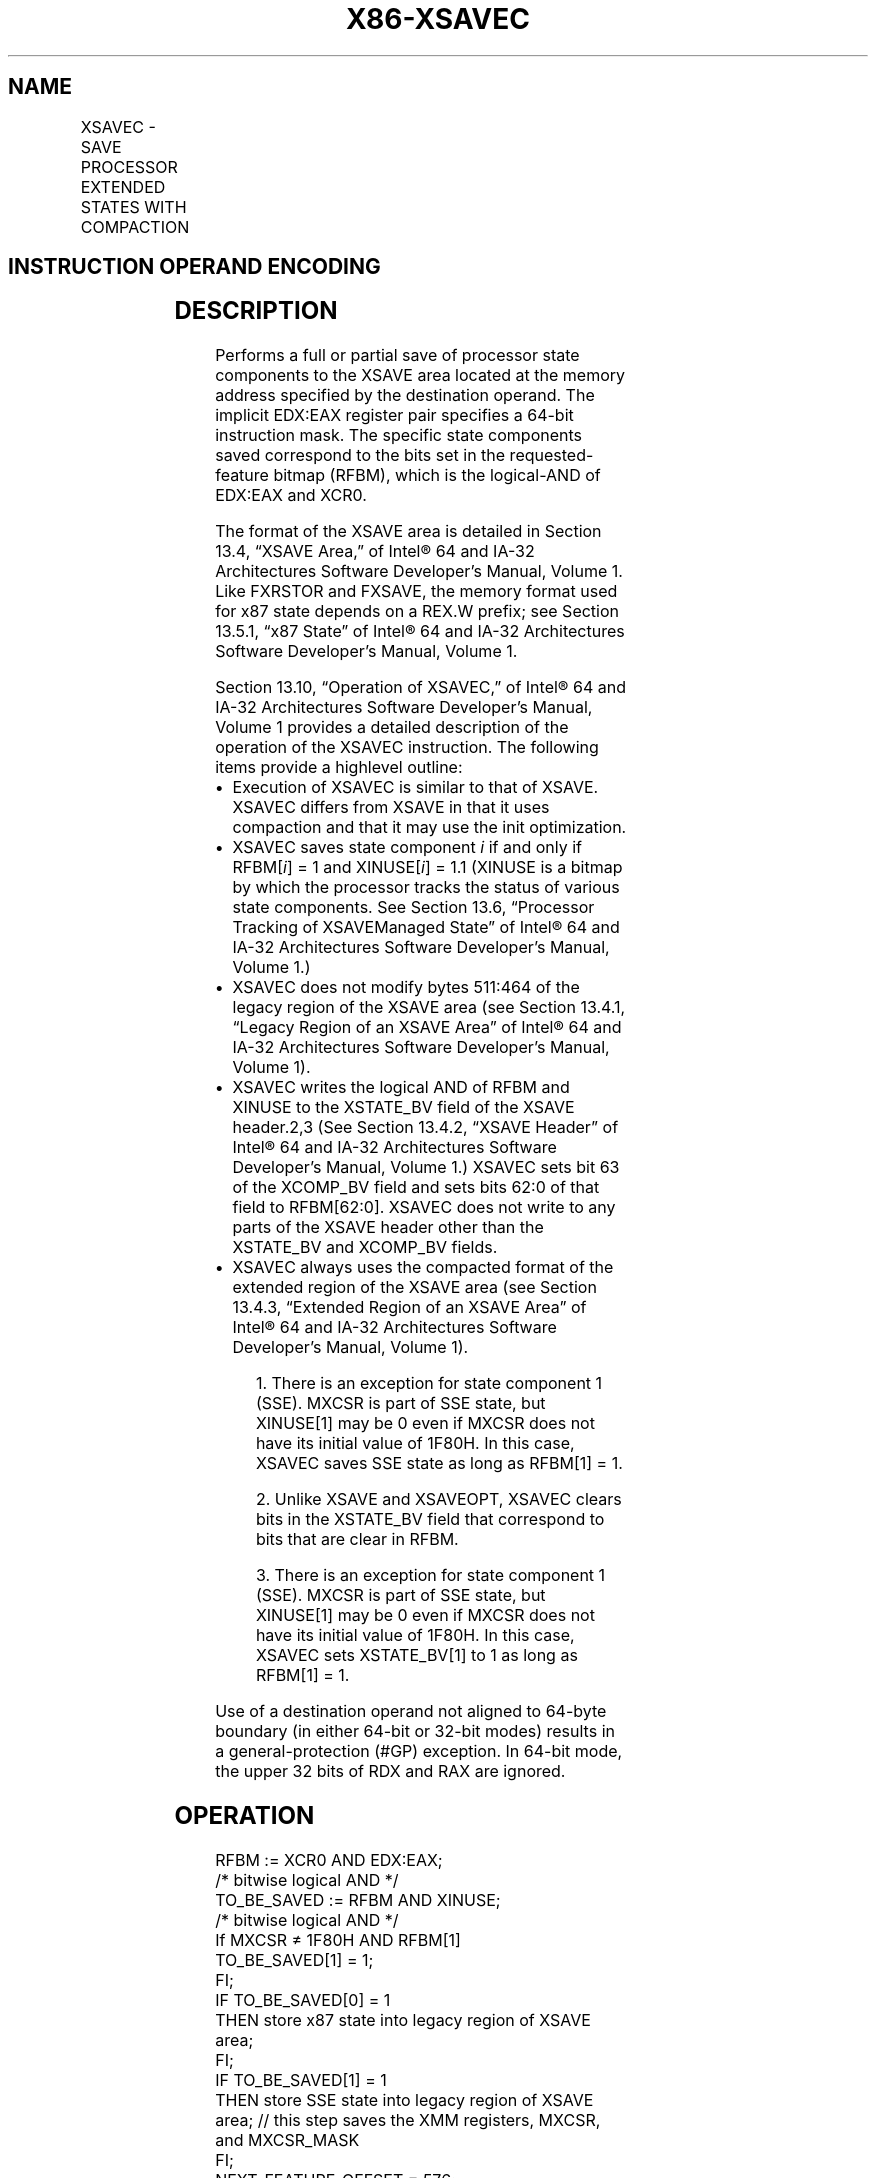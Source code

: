 '\" t
.nh
.TH "X86-XSAVEC" "7" "December 2023" "Intel" "Intel x86-64 ISA Manual"
.SH NAME
XSAVEC - SAVE PROCESSOR EXTENDED STATES WITH COMPACTION
.TS
allbox;
l l l l l 
l l l l l .
\fBOpcode / Instruction\fP	\fBOp/En\fP	\fB64/32 bit Mode Support\fP	\fBCPUID Feature Flag\fP	\fBDescription\fP
NP 0F C7 /4 XSAVEC mem	M	V/V	XSAVEC	T{
Save state components specified by EDX:EAX to mem with compaction.
T}
T{
NP REX.W + 0F C7 /4 XSAVEC64 mem
T}	M	V/N.E.	XSAVEC	T{
Save state components specified by EDX:EAX to mem with compaction.
T}
.TE

.SH INSTRUCTION OPERAND ENCODING
.TS
allbox;
l l l l l 
l l l l l .
\fBOp/En\fP	\fBOperand 1\fP	\fBOperand 2\fP	\fBOperand 3\fP	\fBOperand 4\fP
M	ModRM:r/m (w)	N/A	N/A	N/A
.TE

.SH DESCRIPTION
Performs a full or partial save of processor state components to the
XSAVE area located at the memory address specified by the destination
operand. The implicit EDX:EAX register pair specifies a 64-bit
instruction mask. The specific state components saved correspond to the
bits set in the requested-feature bitmap (RFBM), which is the
logical-AND of EDX:EAX and XCR0.

.PP
The format of the XSAVE area is detailed in Section 13.4, “XSAVE Area,”
of Intel® 64 and IA-32 Architectures Software Developer’s
Manual, Volume 1. Like FXRSTOR and FXSAVE, the memory format used for
x87 state depends on a REX.W prefix; see Section 13.5.1, “x87 State” of
Intel® 64 and IA-32 Architectures Software Developer’s
Manual, Volume 1.

.PP
Section 13.10, “Operation of XSAVEC,” of Intel® 64 and IA-32
Architectures Software Developer’s Manual, Volume 1 provides a detailed
description of the operation of the XSAVEC instruction. The following
items provide a highlevel outline:
.IP \(bu 2
Execution of XSAVEC is similar to that of XSAVE. XSAVEC differs from
XSAVE in that it uses compaction and that it may use the init
optimization.
.IP \(bu 2
XSAVEC saves state component \fIi\fP if and only if RFBM[\fIi\fP] = 1 and
XINUSE[\fIi\fP] = 1.1 (XINUSE is a bitmap by which the
processor tracks the status of various state components. See Section
13.6, “Processor Tracking of XSAVEManaged State” of
Intel® 64 and IA-32 Architectures Software Developer’s
Manual, Volume 1.)
.IP \(bu 2
XSAVEC does not modify bytes 511:464 of the legacy region of the
XSAVE area (see Section 13.4.1, “Legacy Region of an XSAVE Area” of
Intel® 64 and IA-32 Architectures Software Developer’s
Manual, Volume 1).
.IP \(bu 2
XSAVEC writes the logical AND of RFBM and XINUSE to the XSTATE_BV
field of the XSAVE header.2,3 (See Section 13.4.2, “XSAVE
Header” of Intel® 64 and IA-32 Architectures Software
Developer’s Manual, Volume 1.) XSAVEC sets bit 63 of the XCOMP_BV
field and sets bits 62:0 of that field to RFBM[62:0]\&. XSAVEC does
not write to any parts of the XSAVE header other than the XSTATE_BV
and XCOMP_BV fields.
.IP \(bu 2
XSAVEC always uses the compacted format of the extended region of
the XSAVE area (see Section 13.4.3, “Extended Region of an XSAVE
Area” of Intel® 64 and IA-32 Architectures Software
Developer’s Manual, Volume 1).

.PP
.RS

.PP
1\&. There is an exception for state component 1 (SSE). MXCSR is part
of SSE state, but XINUSE[1] may be 0 even if MXCSR does not have its
initial value of 1F80H. In this case, XSAVEC saves SSE state as long
as RFBM[1] = 1.

.PP
2\&. Unlike XSAVE and XSAVEOPT, XSAVEC clears bits in the XSTATE_BV
field that correspond to bits that are clear in RFBM.

.PP
3\&. There is an exception for state component 1 (SSE). MXCSR is part
of SSE state, but XINUSE[1] may be 0 even if MXCSR does not have its
initial value of 1F80H. In this case, XSAVEC sets XSTATE_BV[1] to 1
as long as RFBM[1] = 1.

.RE

.PP
Use of a destination operand not aligned to 64-byte boundary (in either
64-bit or 32-bit modes) results in a general-protection (#GP) exception.
In 64-bit mode, the upper 32 bits of RDX and RAX are ignored.

.SH OPERATION
.EX
RFBM := XCR0 AND EDX:EAX;
                    /* bitwise logical AND */
TO_BE_SAVED := RFBM AND XINUSE;
                    /* bitwise logical AND */
If MXCSR ≠ 1F80H AND RFBM[1]
    TO_BE_SAVED[1] = 1;
FI;
IF TO_BE_SAVED[0] = 1
    THEN store x87 state into legacy region of XSAVE area;
FI;
IF TO_BE_SAVED[1] = 1
    THEN store SSE state into legacy region of XSAVE area; // this step saves the XMM registers, MXCSR, and MXCSR_MASK
FI;
NEXT_FEATURE_OFFSET = 576;
                    // Legacy area and XSAVE header consume 576 bytes
FOR i := 2 TO 62
    IF RFBM[i] = 1
        THEN
            IF TO_BE_SAVED[i]
                THEN save XSAVE state component i at offset NEXT_FEATURE_OFFSET from base of XSAVE area;
            FI;
            NEXT_FEATURE_OFFSET = NEXT_FEATURE_OFFSET + n (n enumerated by CPUID(EAX=0DH,ECX=i):EAX);
    FI;
ENDFOR;
XSTATE_BV field in XSAVE header := TO_BE_SAVED;
XCOMP_BV field in XSAVE header := RFBM OR 80000000_00000000H;
.EE

.SH FLAGS AFFECTED
None.

.SH INTEL C/C++ COMPILER INTRINSIC EQUIVALENT  href="xsavec.html#intel-c-c++-compiler-intrinsic-equivalent"
class="anchor">¶

.EX
XSAVEC void _xsavec( void * , unsigned __int64);

XSAVEC64 void _xsavec64( void * , unsigned __int64);
.EE

.SH PROTECTED MODE EXCEPTIONS
.TS
allbox;
l l 
l l .
\fB\fP	\fB\fP
#GP(0)	T{
If a memory operand effective address is outside the CS, DS, ES, FS, or GS segment limit.
T}
	T{
If a memory operand is not aligned on a 64-byte boundary, regardless of segment.
T}
#SS(0)	T{
If a memory operand effective address is outside the SS segment limit.
T}
#PF(fault-code)	If a page fault occurs.
#NM	If CR0.TS[bit 3] = 1.
#UD	If CPUID.01H:ECX.XSAVE[bit 26] = 0 or CPUID.(EAX=0DH,ECX=1):EAX.XSAVEC[bit 1] = 0.
	If CR4.OSXSAVE[bit 18] = 0.
	If the LOCK prefix is used.
#AC	T{
If this exception is disabled a general protection exception (#GP) is signaled if the memory operand is not aligned on a 64-byte boundary, as described above. If the alignment check exception (#AC) is enabled (and the CPL is 3), signaling of #AC is not guaranteed and may vary with implementation, as follows. In all implementations where #AC is not signaled, a general protection exception is signaled in its place. In addition, the width of the alignment check may also vary with implementation. For instance, for a given implementation, an alignment check exception might be signaled for a 2-byte misalignment, whereas a general protection exception might be signaled for all other misalignments (4-, 8-, or 16-byte misalignments).
T}
.TE

.SH REAL-ADDRESS MODE EXCEPTIONS
.TS
allbox;
l l 
l l .
\fB\fP	\fB\fP
#GP	T{
If a memory operand is not aligned on a 64-byte boundary, regardless of segment.
T}
	T{
If any part of the operand lies outside the effective address space from 0 to FFFFH.
T}
#NM	If CR0.TS[bit 3] = 1.
#UD	If CPUID.01H:ECX.XSAVE[bit 26] = 0 or CPUID.(EAX=0DH,ECX=1):EAX.XSAVEC[bit 1] = 0.
	If CR4.OSXSAVE[bit 18] = 0.
	If the LOCK prefix is used.
.TE

.SH VIRTUAL-8086 MODE EXCEPTIONS
Same exceptions as in protected mode.

.SH COMPATIBILITY MODE EXCEPTIONS
Same exceptions as in protected mode.

.SH 64-BIT MODE EXCEPTIONS
.TS
allbox;
l l 
l l .
\fB\fP	\fB\fP
#GP(0)	T{
If the memory address is in a non-canonical form.
T}
	T{
If a memory operand is not aligned on a 64-byte boundary, regardless of segment.
T}
#SS(0)	T{
If a memory address referencing the SS segment is in a non-canonical form.
T}
#PF(fault-code)	If a page fault occurs.
#NM	If CR0.TS[bit 3] = 1.
#UD	If CPUID.01H:ECX.XSAVE[bit 26] = 0 or CPUID.(EAX=0DH,ECX=1):EAX.XSAVEC[bit 1] = 0.
	If CR4.OSXSAVE[bit 18] = 0.
	If the LOCK prefix is used.
#AC	T{
If this exception is disabled a general protection exception (#GP) is signaled if the memory operand is not aligned on a 64-byte boundary, as described above. If the alignment check exception (#AC) is enabled (and the CPL is 3), signaling of #AC is not guaranteed and may vary with implementation, as follows. In all implementations where #AC is not signaled, a general protection exception is signaled in its place. In addition, the width of the alignment check may also vary with implementation. For instance, for a given implementation, an alignment check exception might be signaled for a 2-byte misalignment, whereas a general protection exception might be signaled for all other misalignments (4-, 8-, or 16-byte misalignments).
T}
.TE

.SH COLOPHON
This UNOFFICIAL, mechanically-separated, non-verified reference is
provided for convenience, but it may be
incomplete or
broken in various obvious or non-obvious ways.
Refer to Intel® 64 and IA-32 Architectures Software Developer’s
Manual
\[la]https://software.intel.com/en\-us/download/intel\-64\-and\-ia\-32\-architectures\-sdm\-combined\-volumes\-1\-2a\-2b\-2c\-2d\-3a\-3b\-3c\-3d\-and\-4\[ra]
for anything serious.

.br
This page is generated by scripts; therefore may contain visual or semantical bugs. Please report them (or better, fix them) on https://github.com/MrQubo/x86-manpages.
